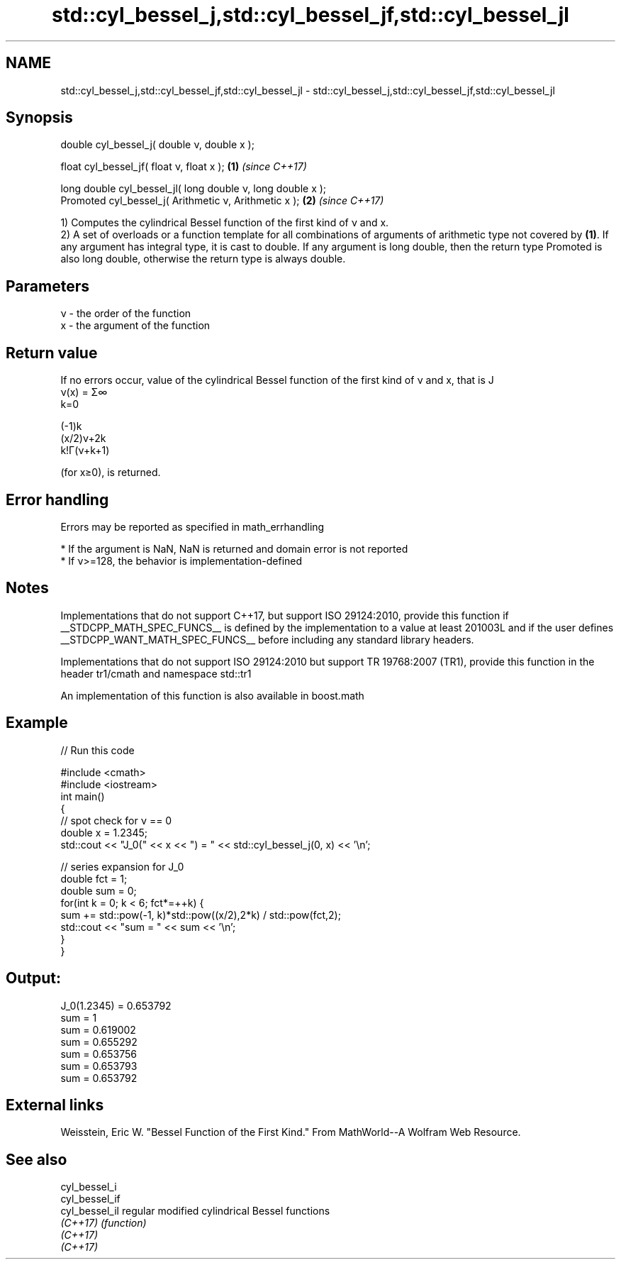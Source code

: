 .TH std::cyl_bessel_j,std::cyl_bessel_jf,std::cyl_bessel_jl 3 "2020.03.24" "http://cppreference.com" "C++ Standard Libary"
.SH NAME
std::cyl_bessel_j,std::cyl_bessel_jf,std::cyl_bessel_jl \- std::cyl_bessel_j,std::cyl_bessel_jf,std::cyl_bessel_jl

.SH Synopsis
   double cyl_bessel_j( double ν, double x );

   float cyl_bessel_jf( float ν, float x );                   \fB(1)\fP \fI(since C++17)\fP

   long double cyl_bessel_jl( long double ν, long double x );
   Promoted cyl_bessel_j( Arithmetic ν, Arithmetic x );       \fB(2)\fP \fI(since C++17)\fP

   1) Computes the cylindrical Bessel function of the first kind of ν and x.
   2) A set of overloads or a function template for all combinations of arguments of arithmetic type not covered by \fB(1)\fP. If any argument has integral type, it is cast to double. If any argument is long double, then the return type Promoted is also long double, otherwise the return type is always double.

.SH Parameters

   ν - the order of the function
   x - the argument of the function

.SH Return value

   If no errors occur, value of the cylindrical Bessel function of the first kind of ν and x, that is J
   ν(x) = Σ∞
   k=0

   (-1)k
   (x/2)ν+2k
   k!Γ(ν+k+1)

   (for x≥0), is returned.

.SH Error handling

   Errors may be reported as specified in math_errhandling

     * If the argument is NaN, NaN is returned and domain error is not reported
     * If ν>=128, the behavior is implementation-defined

.SH Notes

   Implementations that do not support C++17, but support ISO 29124:2010, provide this function if __STDCPP_MATH_SPEC_FUNCS__ is defined by the implementation to a value at least 201003L and if the user defines __STDCPP_WANT_MATH_SPEC_FUNCS__ before including any standard library headers.

   Implementations that do not support ISO 29124:2010 but support TR 19768:2007 (TR1), provide this function in the header tr1/cmath and namespace std::tr1

   An implementation of this function is also available in boost.math

.SH Example

   
// Run this code

 #include <cmath>
 #include <iostream>
 int main()
 {
     // spot check for ν == 0
     double x = 1.2345;
     std::cout << "J_0(" << x << ") = " << std::cyl_bessel_j(0, x) << '\\n';

     // series expansion for J_0
     double fct = 1;
     double sum = 0;
     for(int k = 0; k < 6; fct*=++k) {
         sum += std::pow(-1, k)*std::pow((x/2),2*k) / std::pow(fct,2);
         std::cout << "sum = " << sum << '\\n';
     }
 }

.SH Output:

 J_0(1.2345) = 0.653792
 sum = 1
 sum = 0.619002
 sum = 0.655292
 sum = 0.653756
 sum = 0.653793
 sum = 0.653792

.SH External links

   Weisstein, Eric W. "Bessel Function of the First Kind." From MathWorld--A Wolfram Web Resource.

.SH See also

   cyl_bessel_i
   cyl_bessel_if
   cyl_bessel_il regular modified cylindrical Bessel functions
   \fI(C++17)\fP       \fI(function)\fP
   \fI(C++17)\fP
   \fI(C++17)\fP
